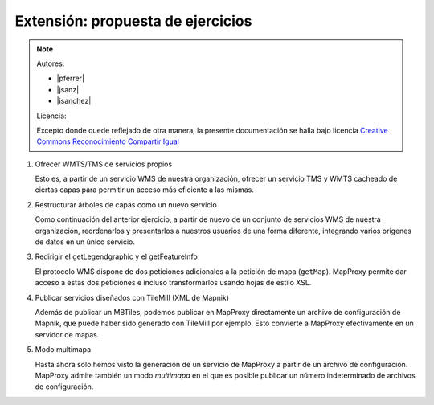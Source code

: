 Extensión: propuesta de ejercicios
-------------------------------------

.. note::

    Autores:

    * |pferrer|
    * |jsanz|
    * |isanchez|

    Licencia:

    Excepto donde quede reflejado de otra manera, la presente documentación
    se halla bajo licencia `Creative Commons Reconocimiento Compartir Igual
    <https://creativecommons.org/licenses/by-sa/4.0/deed.es_ES>`_

#. Ofrecer WMTS/TMS de servicios propios

   Esto es, a partir de un servicio WMS de nuestra organización, ofrecer un servicio TMS y WMTS cacheado
   de ciertas capas para permitir un acceso más eficiente a las mismas.

#. Restructurar árboles de capas como un nuevo servicio

   Como continuación del anterior ejercicio, a partir de nuevo de un conjunto de servicios WMS de nuestra
   organización, reordenarlos y presentarlos a nuestros usuarios de una forma diferente, integrando
   varios orígenes de datos en un único servicio.

#. Redirigir el getLegendgraphic y el getFeatureInfo

   El protocolo WMS dispone de dos peticiones adicionales a la petición de mapa (``getMap``). MapProxy permite
   dar acceso a estas dos peticiones e incluso transformarlos usando hojas de estilo XSL.

#. Publicar servicios diseñados con TileMill (XML de Mapnik)

   Además de publicar un MBTiles, podemos publicar en MapProxy directamente un archivo de configuración de Mapnik,
   que puede haber sido generado con TileMill por ejemplo. Esto convierte a MapProxy efectivamente en un
   servidor de mapas.

#. Modo multimapa

   Hasta ahora solo hemos visto la generación de un servicio de MapProxy a partir de un archivo de configuración.
   MapProxy admite también un modo *multimapa* en el que es posible publicar un número indeterminado de archivos de
   configuración.

